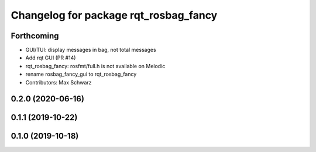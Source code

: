 ^^^^^^^^^^^^^^^^^^^^^^^^^^^^^^^^^^^^^^
Changelog for package rqt_rosbag_fancy
^^^^^^^^^^^^^^^^^^^^^^^^^^^^^^^^^^^^^^

Forthcoming
-----------
* GUI/TUI: display messages in bag, not total messages
* Add rqt GUI (PR #14)
* rqt_rosbag_fancy: rosfmt/full.h is not available on Melodic
* rename rosbag_fancy_gui to rqt_rosbag_fancy
* Contributors: Max Schwarz

0.2.0 (2020-06-16)
------------------

0.1.1 (2019-10-22)
------------------

0.1.0 (2019-10-18)
------------------
